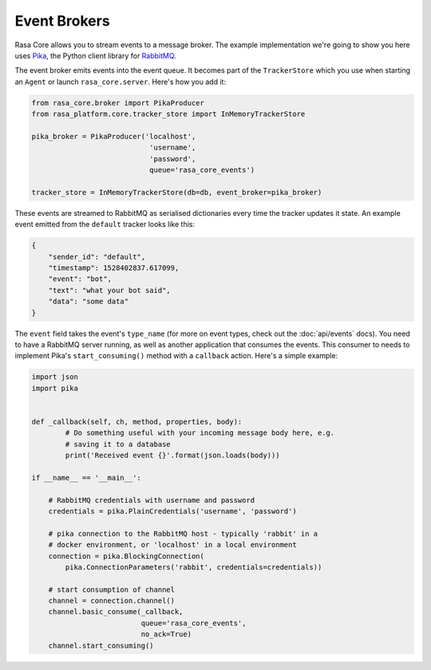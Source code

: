 .. _brokers:

Event Brokers
=============

Rasa Core allows you to stream events to a message broker. The
example implementation we're going to show you here uses `Pika <pika.readthedocs.io>`_,
the Python client library for `RabbitMQ <https://www.rabbitmq.com>`_.

The event broker emits events into the event queue. It becomes part of the
``TrackerStore`` which you use when starting an ``Agent`` or launch
``rasa_core.server``. Here's how you add it:

.. code-block:: python

    from rasa_core.broker import PikaProducer
    from rasa_platform.core.tracker_store import InMemoryTrackerStore

    pika_broker = PikaProducer('localhost',
                                'username',
                                'password',
                                queue='rasa_core_events')

    tracker_store = InMemoryTrackerStore(db=db, event_broker=pika_broker)

These events are streamed to RabbitMQ as serialised dictionaries every time
the tracker updates it state. An example event emitted from the ``default``
tracker looks like this:

.. code-block:: json

    {
        "sender_id": "default",
        "timestamp": 1528402837.617099,
        "event": "bot",
        "text": "what your bot said",
        "data": "some data"
    }

The ``event`` field takes the event's ``type_name`` (for more on event
types, check out the :doc:`api/events` docs). You need to have a RabbitMQ
server running, as well as another application
that consumes the events. This consumer to needs to implement Pika's
``start_consuming()`` method with a ``callback`` action. Here's a simple
example:

.. code-block:: python

    import json
    import pika


    def _callback(self, ch, method, properties, body):
            # Do something useful with your incoming message body here, e.g.
            # saving it to a database
            print('Received event {}'.format(json.loads(body)))

    if __name__ == '__main__':

        # RabbitMQ credentials with username and password
        credentials = pika.PlainCredentials('username', 'password')

        # pika connection to the RabbitMQ host - typically 'rabbit' in a
        # docker environment, or 'localhost' in a local environment
        connection = pika.BlockingConnection(
            pika.ConnectionParameters('rabbit', credentials=credentials))

        # start consumption of channel
        channel = connection.channel()
        channel.basic_consume(_callback,
                              queue='rasa_core_events',
                              no_ack=True)
        channel.start_consuming()





